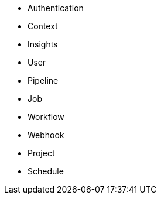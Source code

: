 * Authentication
* Context
* Insights
* User
* Pipeline
* Job
* Workflow
* Webhook
* Project
* Schedule
